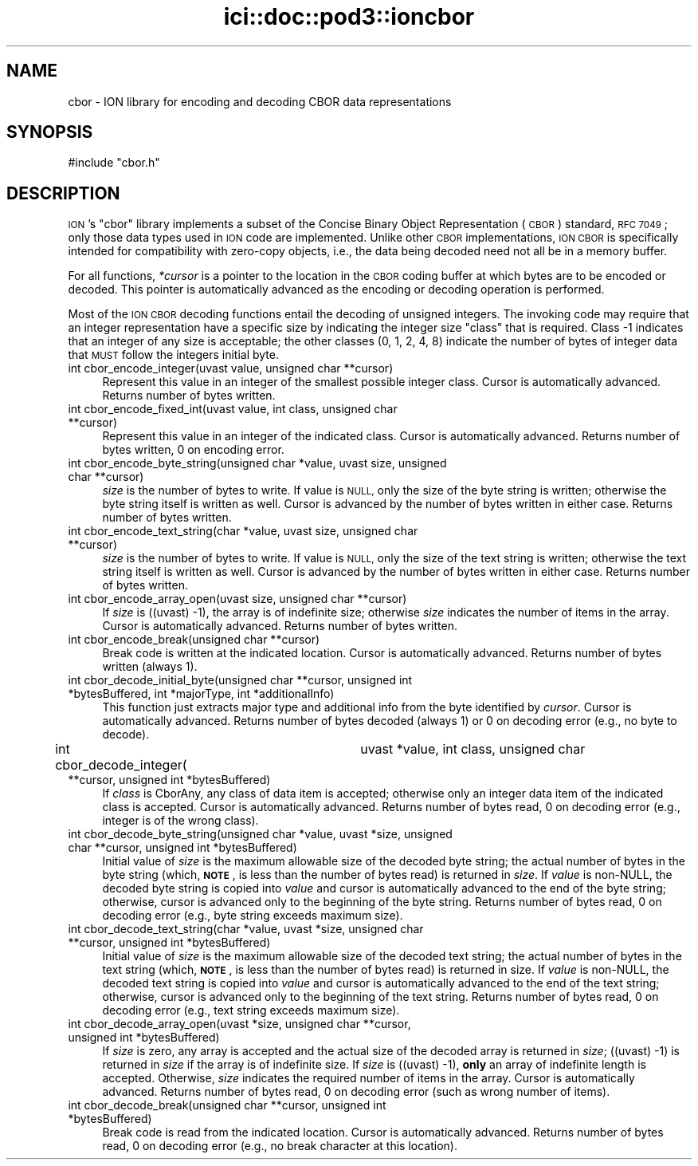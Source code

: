 .\" Automatically generated by Pod::Man 4.14 (Pod::Simple 3.40)
.\"
.\" Standard preamble:
.\" ========================================================================
.de Sp \" Vertical space (when we can't use .PP)
.if t .sp .5v
.if n .sp
..
.de Vb \" Begin verbatim text
.ft CW
.nf
.ne \\$1
..
.de Ve \" End verbatim text
.ft R
.fi
..
.\" Set up some character translations and predefined strings.  \*(-- will
.\" give an unbreakable dash, \*(PI will give pi, \*(L" will give a left
.\" double quote, and \*(R" will give a right double quote.  \*(C+ will
.\" give a nicer C++.  Capital omega is used to do unbreakable dashes and
.\" therefore won't be available.  \*(C` and \*(C' expand to `' in nroff,
.\" nothing in troff, for use with C<>.
.tr \(*W-
.ds C+ C\v'-.1v'\h'-1p'\s-2+\h'-1p'+\s0\v'.1v'\h'-1p'
.ie n \{\
.    ds -- \(*W-
.    ds PI pi
.    if (\n(.H=4u)&(1m=24u) .ds -- \(*W\h'-12u'\(*W\h'-12u'-\" diablo 10 pitch
.    if (\n(.H=4u)&(1m=20u) .ds -- \(*W\h'-12u'\(*W\h'-8u'-\"  diablo 12 pitch
.    ds L" ""
.    ds R" ""
.    ds C` ""
.    ds C' ""
'br\}
.el\{\
.    ds -- \|\(em\|
.    ds PI \(*p
.    ds L" ``
.    ds R" ''
.    ds C`
.    ds C'
'br\}
.\"
.\" Escape single quotes in literal strings from groff's Unicode transform.
.ie \n(.g .ds Aq \(aq
.el       .ds Aq '
.\"
.\" If the F register is >0, we'll generate index entries on stderr for
.\" titles (.TH), headers (.SH), subsections (.SS), items (.Ip), and index
.\" entries marked with X<> in POD.  Of course, you'll have to process the
.\" output yourself in some meaningful fashion.
.\"
.\" Avoid warning from groff about undefined register 'F'.
.de IX
..
.nr rF 0
.if \n(.g .if rF .nr rF 1
.if (\n(rF:(\n(.g==0)) \{\
.    if \nF \{\
.        de IX
.        tm Index:\\$1\t\\n%\t"\\$2"
..
.        if !\nF==2 \{\
.            nr % 0
.            nr F 2
.        \}
.    \}
.\}
.rr rF
.\"
.\" Accent mark definitions (@(#)ms.acc 1.5 88/02/08 SMI; from UCB 4.2).
.\" Fear.  Run.  Save yourself.  No user-serviceable parts.
.    \" fudge factors for nroff and troff
.if n \{\
.    ds #H 0
.    ds #V .8m
.    ds #F .3m
.    ds #[ \f1
.    ds #] \fP
.\}
.if t \{\
.    ds #H ((1u-(\\\\n(.fu%2u))*.13m)
.    ds #V .6m
.    ds #F 0
.    ds #[ \&
.    ds #] \&
.\}
.    \" simple accents for nroff and troff
.if n \{\
.    ds ' \&
.    ds ` \&
.    ds ^ \&
.    ds , \&
.    ds ~ ~
.    ds /
.\}
.if t \{\
.    ds ' \\k:\h'-(\\n(.wu*8/10-\*(#H)'\'\h"|\\n:u"
.    ds ` \\k:\h'-(\\n(.wu*8/10-\*(#H)'\`\h'|\\n:u'
.    ds ^ \\k:\h'-(\\n(.wu*10/11-\*(#H)'^\h'|\\n:u'
.    ds , \\k:\h'-(\\n(.wu*8/10)',\h'|\\n:u'
.    ds ~ \\k:\h'-(\\n(.wu-\*(#H-.1m)'~\h'|\\n:u'
.    ds / \\k:\h'-(\\n(.wu*8/10-\*(#H)'\z\(sl\h'|\\n:u'
.\}
.    \" troff and (daisy-wheel) nroff accents
.ds : \\k:\h'-(\\n(.wu*8/10-\*(#H+.1m+\*(#F)'\v'-\*(#V'\z.\h'.2m+\*(#F'.\h'|\\n:u'\v'\*(#V'
.ds 8 \h'\*(#H'\(*b\h'-\*(#H'
.ds o \\k:\h'-(\\n(.wu+\w'\(de'u-\*(#H)/2u'\v'-.3n'\*(#[\z\(de\v'.3n'\h'|\\n:u'\*(#]
.ds d- \h'\*(#H'\(pd\h'-\w'~'u'\v'-.25m'\f2\(hy\fP\v'.25m'\h'-\*(#H'
.ds D- D\\k:\h'-\w'D'u'\v'-.11m'\z\(hy\v'.11m'\h'|\\n:u'
.ds th \*(#[\v'.3m'\s+1I\s-1\v'-.3m'\h'-(\w'I'u*2/3)'\s-1o\s+1\*(#]
.ds Th \*(#[\s+2I\s-2\h'-\w'I'u*3/5'\v'-.3m'o\v'.3m'\*(#]
.ds ae a\h'-(\w'a'u*4/10)'e
.ds Ae A\h'-(\w'A'u*4/10)'E
.    \" corrections for vroff
.if v .ds ~ \\k:\h'-(\\n(.wu*9/10-\*(#H)'\s-2\u~\d\s+2\h'|\\n:u'
.if v .ds ^ \\k:\h'-(\\n(.wu*10/11-\*(#H)'\v'-.4m'^\v'.4m'\h'|\\n:u'
.    \" for low resolution devices (crt and lpr)
.if \n(.H>23 .if \n(.V>19 \
\{\
.    ds : e
.    ds 8 ss
.    ds o a
.    ds d- d\h'-1'\(ga
.    ds D- D\h'-1'\(hy
.    ds th \o'bp'
.    ds Th \o'LP'
.    ds ae ae
.    ds Ae AE
.\}
.rm #[ #] #H #V #F C
.\" ========================================================================
.\"
.IX Title "ici::doc::pod3::ioncbor 3"
.TH ici::doc::pod3::ioncbor 3 "2021-05-31" "perl v5.32.1" "ICI library functions"
.\" For nroff, turn off justification.  Always turn off hyphenation; it makes
.\" way too many mistakes in technical documents.
.if n .ad l
.nh
.SH "NAME"
cbor \- ION library for encoding and decoding CBOR data representations
.SH "SYNOPSIS"
.IX Header "SYNOPSIS"
.Vb 1
\&    #include "cbor.h"
.Ve
.SH "DESCRIPTION"
.IX Header "DESCRIPTION"
\&\s-1ION\s0's \*(L"cbor\*(R" library implements a subset of the Concise Binary Object
Representation (\s-1CBOR\s0) standard, \s-1RFC 7049\s0; only those data types used in
\&\s-1ION\s0 code are implemented.  Unlike other \s-1CBOR\s0 implementations, \s-1ION CBOR\s0
is specifically intended for compatibility with zero-copy objects, i.e.,
the data being decoded need not all be in a memory buffer.
.PP
For all functions, \fI*cursor\fR is a pointer to the location in the \s-1CBOR\s0
coding buffer at which bytes are to be encoded or decoded.  This pointer
is automatically advanced as the encoding or decoding operation is
performed.
.PP
Most of the \s-1ION CBOR\s0 decoding functions entail the decoding of unsigned
integers.  The invoking code may require that an integer representation
have a specific size by indicating the integer size \*(L"class\*(R" that is
required.  Class \-1 indicates that an integer of any size is acceptable;
the other classes (0, 1, 2, 4, 8) indicate the number of bytes of integer
data that \s-1MUST\s0 follow the integers initial byte.
.IP "int cbor_encode_integer(uvast value, unsigned char **cursor)" 4
.IX Item "int cbor_encode_integer(uvast value, unsigned char **cursor)"
Represent this value in an integer of the smallest possible integer class.
Cursor is automatically advanced.  Returns number of bytes written.
.IP "int cbor_encode_fixed_int(uvast value, int class, unsigned char **cursor)" 4
.IX Item "int cbor_encode_fixed_int(uvast value, int class, unsigned char **cursor)"
Represent this value in an integer of the indicated class.  Cursor is
automatically advanced.  Returns number of bytes written, 0 on encoding error.
.IP "int cbor_encode_byte_string(unsigned char *value, uvast size, unsigned char **cursor)" 4
.IX Item "int cbor_encode_byte_string(unsigned char *value, uvast size, unsigned char **cursor)"
\&\fIsize\fR is the number of bytes to write.  If value is \s-1NULL,\s0 only the size of
the byte string is written; otherwise the byte string itself is written as
well.  Cursor is advanced by the number of bytes written in either case.
Returns number of bytes written.
.IP "int cbor_encode_text_string(char *value, uvast size, unsigned char **cursor)" 4
.IX Item "int cbor_encode_text_string(char *value, uvast size, unsigned char **cursor)"
\&\fIsize\fR is the number of bytes to write.  If value is \s-1NULL,\s0 only the size of
the text string is written; otherwise the text string itself is written
as well.  Cursor is advanced by the number of bytes written in either case.
Returns number of bytes written.
.IP "int cbor_encode_array_open(uvast size, unsigned char **cursor)" 4
.IX Item "int cbor_encode_array_open(uvast size, unsigned char **cursor)"
If \fIsize\fR is ((uvast) \-1), the array is of indefinite size; otherwise \fIsize\fR
indicates the number of items in the array.  Cursor is automatically advanced.
Returns number of bytes written.
.IP "int cbor_encode_break(unsigned char **cursor)" 4
.IX Item "int cbor_encode_break(unsigned char **cursor)"
Break code is written at the indicated location.  Cursor is automatically
advanced.  Returns number of bytes written (always 1).
.IP "int cbor_decode_initial_byte(unsigned char **cursor, unsigned int *bytesBuffered, int *majorType, int *additionalInfo)" 4
.IX Item "int cbor_decode_initial_byte(unsigned char **cursor, unsigned int *bytesBuffered, int *majorType, int *additionalInfo)"
This function just extracts major type and additional info from the byte
identified by \fIcursor\fR.  Cursor is automatically advanced.  Returns number of
bytes decoded (always 1) or 0 on decoding error (e.g., no byte to decode).
.IP "int cbor_decode_integer(	uvast *value, int class, unsigned char **cursor, unsigned int *bytesBuffered)" 4
.IX Item "int cbor_decode_integer( uvast *value, int class, unsigned char **cursor, unsigned int *bytesBuffered)"
If \fIclass\fR is CborAny, any class of data item is accepted; otherwise only an
integer data item of the indicated class is accepted.  Cursor is automatically
advanced.  Returns number of bytes read, 0 on decoding error (e.g., integer
is of the wrong class).
.IP "int cbor_decode_byte_string(unsigned char *value, uvast *size, unsigned char **cursor, unsigned int *bytesBuffered)" 4
.IX Item "int cbor_decode_byte_string(unsigned char *value, uvast *size, unsigned char **cursor, unsigned int *bytesBuffered)"
Initial value of \fIsize\fR is the maximum allowable size of the decoded byte
string; the actual number of bytes in the byte string (which, \fB\s-1NOTE\s0\fR, is
less than the number of bytes read) is returned in \fIsize\fR.  If \fIvalue\fR is
non-NULL, the decoded byte string is copied into \fIvalue\fR and cursor is
automatically advanced to the end of the byte string; otherwise, cursor is
advanced only to the beginning of the byte string.  Returns number of bytes
read, 0 on decoding error (e.g., byte string exceeds maximum size).
.IP "int cbor_decode_text_string(char *value, uvast *size, unsigned char **cursor, unsigned int *bytesBuffered)" 4
.IX Item "int cbor_decode_text_string(char *value, uvast *size, unsigned char **cursor, unsigned int *bytesBuffered)"
Initial value of \fIsize\fR is the maximum allowable size of the decoded text
string; the actual number of bytes in the text string (which, \fB\s-1NOTE\s0\fR, is
less than the number of bytes read) is returned in size.  If \fIvalue\fR is
non-NULL, the decoded text string is copied into \fIvalue\fR and cursor is
automatically advanced to the end of the text string; otherwise, cursor
is advanced only to the beginning of the text string.  Returns number of
bytes read, 0 on decoding error (e.g., text string exceeds maximum size).
.IP "int cbor_decode_array_open(uvast *size, unsigned char **cursor, unsigned int *bytesBuffered)" 4
.IX Item "int cbor_decode_array_open(uvast *size, unsigned char **cursor, unsigned int *bytesBuffered)"
If \fIsize\fR is zero, any array is accepted and the actual size of the decoded
array is returned in \fIsize\fR; ((uvast) \-1) is returned in \fIsize\fR if the array
is of indefinite size.  If \fIsize\fR is ((uvast) \-1), \fBonly\fR an array of
indefinite length is accepted.  Otherwise, \fIsize\fR indicates the required
number of items in the array.  Cursor is automatically advanced.  Returns
number of bytes read, 0 on decoding error (such as wrong number of items).
.IP "int cbor_decode_break(unsigned char **cursor, unsigned int *bytesBuffered)" 4
.IX Item "int cbor_decode_break(unsigned char **cursor, unsigned int *bytesBuffered)"
Break code is read from the indicated location.  Cursor is automatically
advanced.  Returns number of bytes read, 0 on decoding error (e.g., no
break character at this location).
